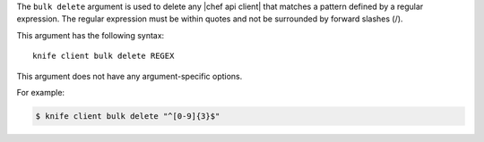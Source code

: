 .. The contents of this file are included in multiple topics.
.. This file describes a command or a sub-command for Knife.
.. This file should not be changed in a way that hinders its ability to appear in multiple documentation sets.


The ``bulk delete`` argument is used to delete any |chef api client| that matches a pattern defined by a regular expression. The regular expression must be within quotes and not be surrounded by forward slashes (/).

This argument has the following syntax::

   knife client bulk delete REGEX

This argument does not have any argument-specific options.

For example:

.. code-block:: bash

   $ knife client bulk delete "^[0-9]{3}$"





